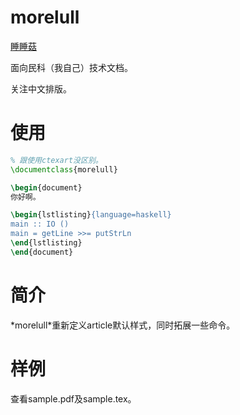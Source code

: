 * morelull

[[file:static/morelull.png][睡睡菇]]

面向民科（我自己）技术文档。

关注中文排版。

* 使用

#+BEGIN_SRC latex
% 跟使用ctexart没区别。
\documentclass{morelull}

\begin{document}
你好啊。

\begin{lstlisting}{language=haskell}
main :: IO ()
main = getLine >>= putStrLn
\end{lstlisting}
\end{document}
#+END_SRC

* 简介

*morelull*重新定义article默认样式，同时拓展一些命令。

* 样例

查看sample.pdf及sample.tex。
